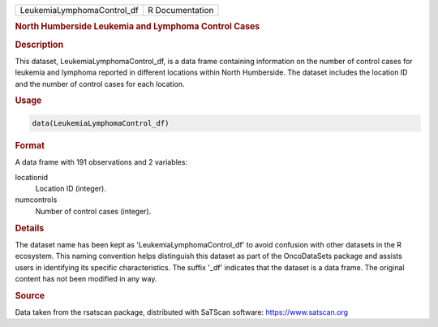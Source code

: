 .. container::

   .. container::

      ========================== ===============
      LeukemiaLymphomaControl_df R Documentation
      ========================== ===============

      .. rubric:: North Humberside Leukemia and Lymphoma Control Cases
         :name: north-humberside-leukemia-and-lymphoma-control-cases

      .. rubric:: Description
         :name: description

      This dataset, LeukemiaLymphomaControl_df, is a data frame
      containing information on the number of control cases for leukemia
      and lymphoma reported in different locations within North
      Humberside. The dataset includes the location ID and the number of
      control cases for each location.

      .. rubric:: Usage
         :name: usage

      .. code:: R

         data(LeukemiaLymphomaControl_df)

      .. rubric:: Format
         :name: format

      A data frame with 191 observations and 2 variables:

      locationid
         Location ID (integer).

      numcontrols
         Number of control cases (integer).

      .. rubric:: Details
         :name: details

      The dataset name has been kept as 'LeukemiaLymphomaControl_df' to
      avoid confusion with other datasets in the R ecosystem. This
      naming convention helps distinguish this dataset as part of the
      OncoDataSets package and assists users in identifying its specific
      characteristics. The suffix '\_df' indicates that the dataset is a
      data frame. The original content has not been modified in any way.

      .. rubric:: Source
         :name: source

      Data taken from the rsatscan package, distributed with SaTScan
      software: https://www.satscan.org
